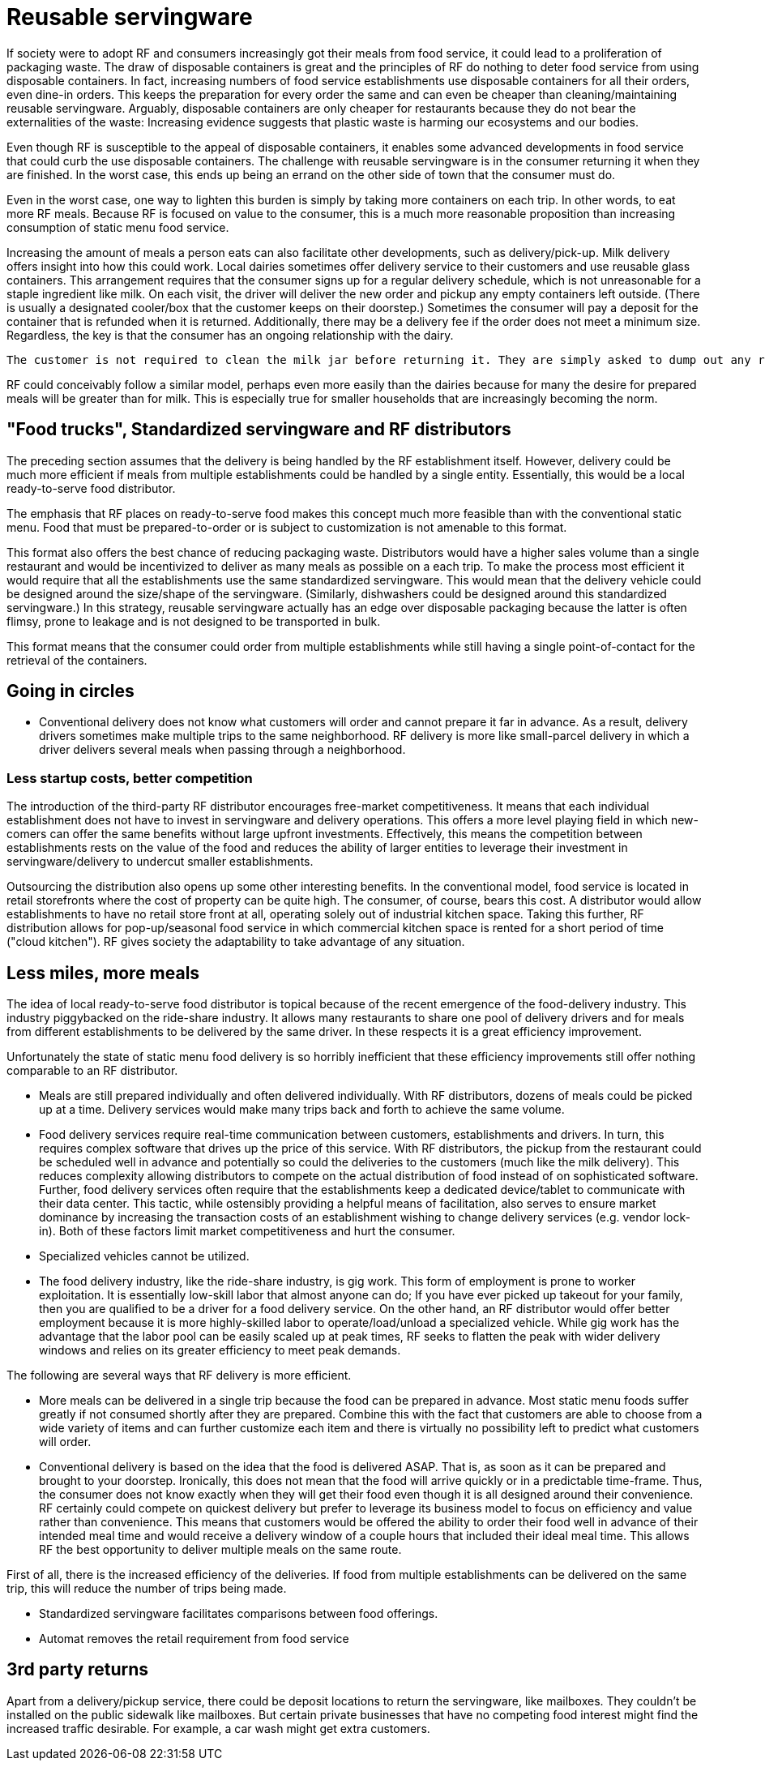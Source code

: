 = Reusable servingware

If society were to adopt RF and consumers increasingly got their meals from food service, it could lead to a proliferation of packaging waste.  The draw of disposable containers is great and the principles of RF do nothing to deter food service from using disposable containers.  In fact, increasing numbers of food service establishments use disposable containers for all their orders, even dine-in orders.  This keeps the preparation for every order the same and can even be cheaper than cleaning/maintaining reusable servingware. Arguably, disposable containers are only cheaper for restaurants because they do not bear the externalities of the waste: Increasing evidence suggests that plastic waste is harming our ecosystems and our bodies.

Even though RF is susceptible to the appeal of disposable containers, it enables some advanced developments in food service that could curb the use disposable containers. The challenge with reusable servingware is in the consumer returning it when they are finished.  In the worst case, this ends up being an errand on the other side of town that the consumer must do.

Even in the worst case, one way to lighten this burden is simply by taking more containers on each trip.  In other words, to eat more RF meals.  Because RF is focused on value to the consumer, this is a much more reasonable proposition than increasing consumption of static menu food service.

Increasing the amount of meals a person eats can also facilitate other developments, such as delivery/pick-up.  Milk delivery offers insight into how this could work.  Local dairies sometimes offer delivery service to their customers and use reusable glass containers.  This arrangement requires that the consumer signs up for a regular delivery schedule, which is not unreasonable for a staple ingredient like milk.  On each visit, the driver will deliver the new order and pickup any empty containers left outside. (There is usually a designated cooler/box that the customer keeps on their doorstep.) Sometimes the consumer will pay a deposit for the container that is refunded when it is returned.  Additionally, there may be a delivery fee if the order does not meet a minimum size.  Regardless, the key is that the consumer has an ongoing relationship with the dairy.

 The customer is not required to clean the milk jar before returning it. They are simply asked to dump out any remaining milk. The residue after dumping it out still collects at the bottom and sours and turns brown. The dairy does not have a problem with this. Perhaps food containers could be returned "scraped clean", like if they were being loaded into a dishwasher.

RF could conceivably follow a similar model, perhaps even more easily than the dairies because for many the desire for prepared meals will be greater than for milk.  This is especially true for smaller households that are increasingly becoming the norm.

== "Food trucks", Standardized servingware and RF distributors

The preceding section assumes that the delivery is being handled by the RF establishment itself.  However, delivery could be much more efficient if meals from multiple establishments could be handled by a single entity.  Essentially, this would be a local ready-to-serve food distributor.

The emphasis that RF places on ready-to-serve food makes this concept much more feasible than with the conventional static menu.  Food that must be prepared-to-order or is subject to customization is not amenable to this format.

This format also offers the best chance of reducing packaging waste. Distributors would have a higher sales volume than a single restaurant and would be incentivized to deliver as many meals as possible on a each trip. To make the process most efficient it would require that all the establishments use the same standardized servingware.  This would mean that the delivery vehicle could be designed around the size/shape of the servingware. (Similarly, dishwashers could be designed around this standardized servingware.) In this strategy, reusable servingware actually has an edge over disposable packaging because the latter is often flimsy, prone to leakage and is not designed to be transported in bulk.  

This format means that the consumer could order from multiple establishments while still having a single point-of-contact for the retrieval of the containers.

== Going in circles

- Conventional delivery does not know what customers will order and cannot prepare it far in advance.  As a result, delivery drivers sometimes make multiple trips to the same neighborhood. RF delivery is more like small-parcel delivery in which a driver delivers several meals when passing through a neighborhood.

=== Less startup costs, better competition

The introduction of the third-party RF distributor encourages free-market competitiveness.  It means that each individual establishment does not have to invest in servingware and delivery operations.  This offers a more level playing field in which new-comers can offer the same benefits without large upfront investments.  Effectively, this means the competition between establishments rests on the value of the food and reduces the ability of larger entities to leverage their investment in servingware/delivery to undercut smaller establishments.

Outsourcing the distribution also opens up some other interesting benefits. In the conventional model, food service is located in retail storefronts where the cost of property can be quite high.  The consumer, of course, bears this cost. A distributor would allow establishments to have no retail store front at all, operating solely out of industrial kitchen space. Taking this further, RF distribution allows for pop-up/seasonal food service in which commercial kitchen space is rented for a short period of time ("cloud kitchen").  RF gives society the adaptability to take advantage of any situation.

== Less miles, more meals

The idea of local ready-to-serve food distributor is topical because of the recent emergence of the food-delivery industry.  This industry piggybacked on the ride-share industry.  It allows many restaurants to share one pool of delivery drivers and for meals from different establishments to be delivered by the same driver. In these respects it is a great efficiency improvement.

Unfortunately the state of static menu food delivery is so horribly inefficient that these efficiency improvements still offer nothing comparable to an RF distributor.  

- Meals are still prepared individually and often delivered individually.  With RF distributors, dozens of meals could be picked up at a time.  Delivery services would make many trips back and forth to achieve the same volume.  

- Food delivery services require real-time communication between customers, establishments and drivers.  In turn, this requires complex software that drives up the price of this service.  With RF distributors, the pickup from the restaurant could be scheduled well in advance and potentially so could the deliveries to the customers (much like the milk delivery).  This reduces complexity allowing distributors to compete on the actual distribution of food instead of on sophisticated software. Further, food delivery services often require that the establishments keep a dedicated device/tablet to communicate with their data center.  This tactic, while ostensibly providing a helpful means of facilitation, also serves to ensure market dominance by increasing the transaction costs of an establishment wishing to change delivery services (e.g. vendor lock-in).  Both of these factors limit market competitiveness and hurt the consumer.

- Specialized vehicles cannot be utilized.

- The food delivery industry, like the ride-share industry, is gig work. This form of employment is prone to worker exploitation.  It is essentially low-skill labor that almost anyone can do;  If you have ever picked up takeout for your family, then you are qualified to be a driver for a food delivery service. On the other hand, an RF distributor would offer better employment because it is more highly-skilled labor to operate/load/unload a specialized vehicle.  While gig work has the advantage that the labor pool can be easily scaled up at peak times, RF seeks to flatten the peak with wider delivery windows and relies on its greater efficiency to meet peak demands.

The following are several ways that RF delivery is more efficient.

- More meals can be delivered in a single trip because the food can be prepared in advance.  Most static menu foods suffer greatly if not consumed shortly after they are prepared.  Combine this with the fact that customers are able to choose from a wide variety of items and can further customize each item and there is virtually no possibility left to predict what customers will order.  

- Conventional delivery is based on the idea that the food is delivered ASAP.  That is, as soon as it can be prepared and brought to your doorstep.  Ironically, this does not mean that the food will arrive quickly or in a predictable time-frame.  Thus, the consumer does not know exactly when they will get their food even though it is all designed around their convenience.  RF certainly could compete on quickest delivery but prefer to leverage its business model to focus on efficiency and value rather than convenience.  This means that customers would be offered the ability to order their food well in advance of their intended meal time and would receive a delivery window of a couple hours that included their ideal meal time.  This allows RF the best opportunity to deliver multiple meals on the same route.

First of all, there is the increased efficiency of the deliveries.  If food from multiple establishments can be delivered on the same trip, this will reduce the number of trips being made.

- Standardized servingware facilitates comparisons between food offerings.

- Automat removes the retail requirement from food service

== 3rd party returns

Apart from a delivery/pickup service, there could be deposit locations to return the servingware, like mailboxes.  They couldn't be installed on the public sidewalk like mailboxes.  But certain private businesses that have no competing food interest might find the increased traffic desirable. For example, a car wash might get extra customers. 
